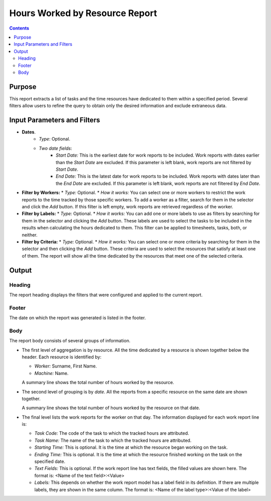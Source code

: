 Hours Worked by Resource Report
###############################

.. contents::

Purpose
=======

This report extracts a list of tasks and the time resources have dedicated to them within a specified period. Several filters allow users to refine the query to obtain only the desired information and exclude extraneous data.

Input Parameters and Filters
============================

* **Dates**.
    * *Type*: Optional.
    * *Two date fields*:
        * *Start Date:* This is the earliest date for work reports to be included. Work reports with dates earlier than the *Start Date* are excluded. If this parameter is left blank, work reports are not filtered by *Start Date*.
        * *End Date:* This is the latest date for work reports to be included. Work reports with dates later than the *End Date* are excluded. If this parameter is left blank, work reports are not filtered by *End Date*.

*   **Filter by Workers:**
    *   *Type:* Optional.
    *   *How it works:* You can select one or more workers to restrict the work reports to the time tracked by those specific workers. To add a worker as a filter, search for them in the selector and click the *Add* button. If this filter is left empty, work reports are retrieved regardless of the worker.

*   **Filter by Labels:**
    *   *Type:* Optional.
    *   *How it works:* You can add one or more labels to use as filters by searching for them in the selector and clicking the *Add* button. These labels are used to select the tasks to be included in the results when calculating the hours dedicated to them. This filter can be applied to timesheets, tasks, both, or neither.

*   **Filter by Criteria:**
    *   *Type:* Optional.
    *   *How it works:* You can select one or more criteria by searching for them in the selector and then clicking the *Add* button. These criteria are used to select the resources that satisfy at least one of them. The report will show all the time dedicated by the resources that meet one of the selected criteria.

Output
======

Heading
-------

The report heading displays the filters that were configured and applied to the current report.

Footer
------

The date on which the report was generated is listed in the footer.

Body
----

The report body consists of several groups of information.

*   The first level of aggregation is by resource. All the time dedicated by a resource is shown together below the header. Each resource is identified by:

    *   *Worker:* Surname, First Name.
    *   *Machine:* Name.

    A summary line shows the total number of hours worked by the resource.

*   The second level of grouping is by *date*. All the reports from a specific resource on the same date are shown together.

    A summary line shows the total number of hours worked by the resource on that date.

*   The final level lists the work reports for the worker on that day. The information displayed for each work report line is:

    *   *Task Code:* The code of the task to which the tracked hours are attributed.
    *   *Task Name:* The name of the task to which the tracked hours are attributed.
    *   *Starting Time:* This is optional. It is the time at which the resource began working on the task.
    *   *Ending Time:* This is optional. It is the time at which the resource finished working on the task on the specified date.
    *   *Text Fields:* This is optional. If the work report line has text fields, the filled values are shown here. The format is: <Name of the text field>:<Value>
    *   *Labels:* This depends on whether the work report model has a label field in its definition. If there are multiple labels, they are shown in the same column. The format is: <Name of the label type>:<Value of the label>
